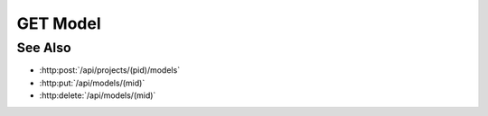 GET Model
=========

.. http:get:: /api/models/(mid)

  Returns a model.

  :param mid: Unique model identifier.
  :type mid: string

  :responseheader Content-Type: text/html, application/json

  **Sample Request**

  .. sourcecode:: http

    GET /api/models/05a06c0fa9cc40fc9d10087340425379 HTTP/1.1
    Host: localhost:9000
    Connection: keep-alive
    Accept: application/json, text/javascript, */*; q=0.01
    DNT: 1
    X-Requested-With: XMLHttpRequest
    User-Agent: Mozilla/5.0 (Macintosh; Intel Mac OS X 10_14_5) AppleWebKit/537.36 (KHTML, like Gecko) Chrome/75.0.3770.100 Safari/537.36
    Referer: https://localhost:9000/models/05a06c0fa9cc40fc9d10087340425379
    Accept-Encoding: gzip, deflate, br
    Accept-Language: en-US,en;q=0.9
    Cookie: slycatauth=fa4387fcf4fe4070baea14195e708744; slycattimeout=timeout

  **Sample Response**

  .. sourcecode:: http

    HTTP/1.1 200 OK
    X-Powered-By: Express
    content-length: 1426
    expires: 0
    server: CherryPy/14.0.0
    pragma: no-cache
    cache-control: no-cache, no-store, must-revalidate
    date: Thu, 20 Jun 2019 22:12:17 GMT
    content-type: application/json
    connection: close

    {
        "artifact:data-table": "80dd32573254477daa2d56bd15f90ef3",
        "description": "",
        "artifact:output-columns": [9, 10, 11, 12, 13, 14],
        "creator": "slycat",
        "artifact-types": {
          "data-table": "hdf5",
          "output-columns": "json",
          "output-structure-correlation": "hdf5",
          "input-structure-correlation": "hdf5",
          "canonical-indices": "hdf5",
          "cca-statistics": "hdf5",
          "input-columns": "json",
          "scale-inputs": "json",
          "canonical-variables": "hdf5"
        },
        "_rev": "2-e8d044f1938bb6e27bfb549ccda6d4a3",
        "artifact:scale-inputs": true,
        "finished": "2018-02-26T21:42:18.570154",
        "result": "succeeded",
        "artifact:output-structure-correlation":
        "7c1bc02b775949e1ad2ec28d9aa1c2ef",
        "message": "",
        "artifact:input-structure-correlation": "750eeb6345d94b8fae8b7856854d1718",
        "artifact:input-columns": [2, 3, 4, 5, 6, 7, 8],
        "artifact:canonical-variables": "49a0868cf1f84a5cb046e895812aa4c5",
        "model-type": "cca",
        "name": "DiodeClipper CCA Model",
        "artifact:cca-statistics": "a045e6bbf9144733aa82812334f21cc4",
        "analysis_computation_time": 0.8054931163787842,
        "input-artifacts": ["data-table", "input-columns", "scale-inputs", "output-columns"],
        "created": "2018-02-26T21:41:07.888827",
        "project": "fe372daf01f75276c7e5228e6e000024",
        "started": "2018-02-26T21:42:17.750279",
        "state": "closed",
        "progress": 1.0,
        "_id": "05a06c0fa9cc40fc9d10087340425379",
        "type": "model",
        "artifact:canonical-indices": "b178fa6eb1c14022b5327e7e7e59d39a",
        "marking": "faculty"
    }

See Also
--------

- :http:post:`/api/projects/(pid)/models`
- :http:put:`/api/models/(mid)`
- :http:delete:`/api/models/(mid)`

